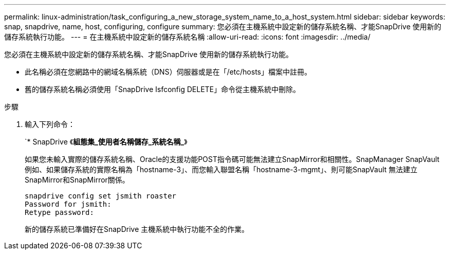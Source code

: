 ---
permalink: linux-administration/task_configuring_a_new_storage_system_name_to_a_host_system.html 
sidebar: sidebar 
keywords: snap, snapdrive, name, host, configuring, configure 
summary: 您必須在主機系統中設定新的儲存系統名稱、才能SnapDrive 使用新的儲存系統執行功能。 
---
= 在主機系統中設定新的儲存系統名稱
:allow-uri-read: 
:icons: font
:imagesdir: ../media/


[role="lead"]
您必須在主機系統中設定新的儲存系統名稱、才能SnapDrive 使用新的儲存系統執行功能。

* 此名稱必須在您網路中的網域名稱系統（DNS）伺服器或是在「/etc/hosts」檔案中註冊。
* 舊的儲存系統名稱必須使用「SnapDrive Isfconfig DELETE」命令從主機系統中刪除。


.步驟
. 輸入下列命令：
+
`* SnapDrive 《*組態集_使用者名稱儲存_系統名稱_*》

+
如果您未輸入實際的儲存系統名稱、Oracle的支援功能POST指令碼可能無法建立SnapMirror和相關性。SnapManager SnapVault例如、如果儲存系統的實際名稱為「hostname-3」、而您輸入聯盟名稱「hostname-3-mgmt」、則可能SnapVault 無法建立SnapMirror和SnapMirror關係。

+
[listing]
----
snapdrive config set jsmith roaster
Password for jsmith:
Retype password:
----
+
新的儲存系統已準備好在SnapDrive 主機系統中執行功能不全的作業。


